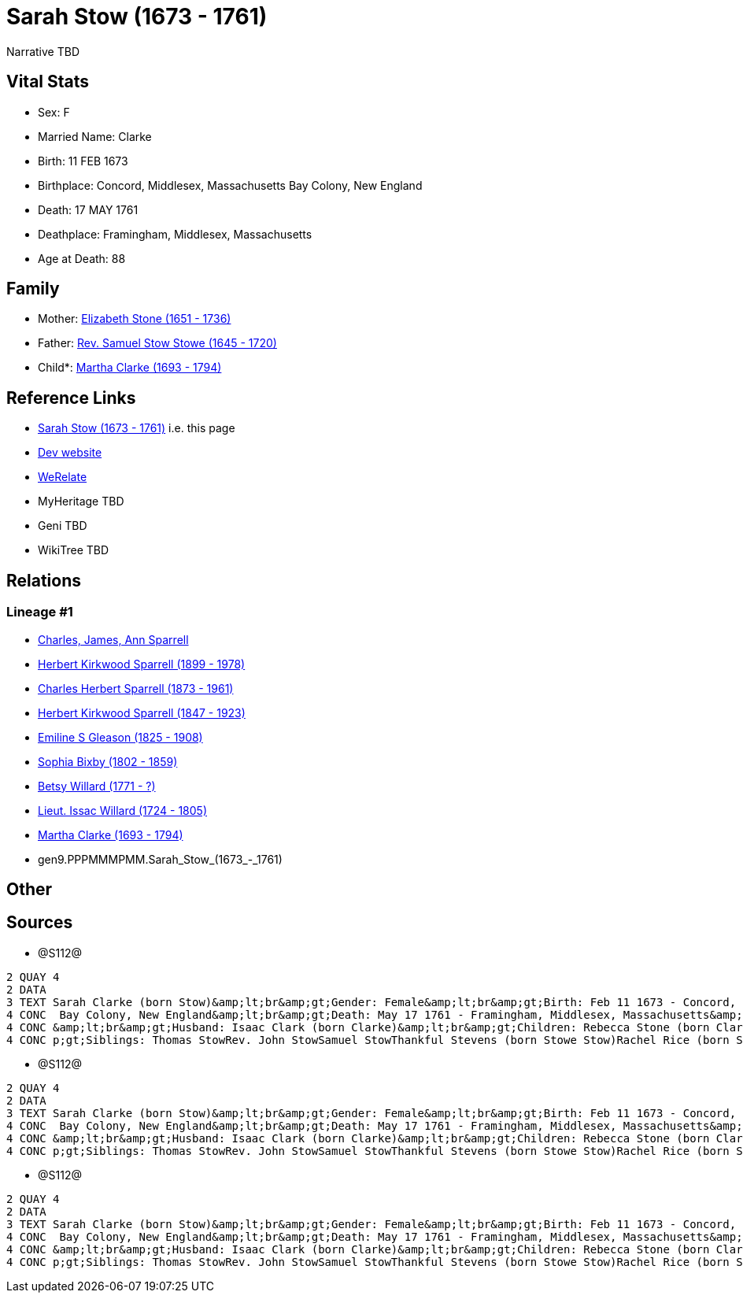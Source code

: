 = Sarah Stow (1673 - 1761)

Narrative TBD


== Vital Stats


* Sex: F
* Married Name: Clarke
* Birth: 11 FEB 1673
* Birthplace: Concord, Middlesex, Massachusetts Bay Colony, New England
* Death: 17 MAY 1761
* Deathplace: Framingham, Middlesex, Massachusetts
* Age at Death: 88


== Family
* Mother: https://github.com/sparrell/cfs_ancestors/blob/main/Vol_02_Ships/V2_C5_Ancestors/V2_C5_G10/gen10.PPPMMMPMMM.Elizabeth_Stone.adoc[Elizabeth Stone (1651 - 1736)]

* Father: https://github.com/sparrell/cfs_ancestors/blob/main/Vol_02_Ships/V2_C5_Ancestors/V2_C5_G10/gen10.PPPMMMPMMP.Rev_Samuel_Stow_Stowe.adoc[Rev. Samuel Stow Stowe (1645 - 1720)]

* Child*: https://github.com/sparrell/cfs_ancestors/blob/main/Vol_02_Ships/V2_C5_Ancestors/V2_C5_G8/gen8.PPPMMMPM.Martha_Clarke.adoc[Martha Clarke (1693 - 1794)]


== Reference Links
* https://github.com/sparrell/cfs_ancestors/blob/main/Vol_02_Ships/V2_C5_Ancestors/V2_C5_G9/gen9.PPPMMMPMM.Sarah_Stow.adoc[Sarah Stow (1673 - 1761)] i.e. this page
* https://cfsjksas.gigalixirapp.com/person?p=p1278[Dev website]
* https://www.werelate.org/wiki/Person:Sarah_Stow_%287%29[WeRelate]
* MyHeritage TBD
* Geni TBD
* WikiTree TBD

== Relations
=== Lineage #1
* https://github.com/spoarrell/cfs_ancestors/tree/main/Vol_02_Ships/V2_C1_Principals/0_intro_principals.adoc[Charles, James, Ann Sparrell]
* https://github.com/sparrell/cfs_ancestors/blob/main/Vol_02_Ships/V2_C5_Ancestors/V2_C5_G1/gen1.P.Herbert_Kirkwood_Sparrell.adoc[Herbert Kirkwood Sparrell (1899 - 1978)]
* https://github.com/sparrell/cfs_ancestors/blob/main/Vol_02_Ships/V2_C5_Ancestors/V2_C5_G2/gen2.PP.Charles_Herbert_Sparrell.adoc[Charles Herbert Sparrell (1873 - 1961)]
* https://github.com/sparrell/cfs_ancestors/blob/main/Vol_02_Ships/V2_C5_Ancestors/V2_C5_G3/gen3.PPP.Herbert_Kirkwood_Sparrell.adoc[Herbert Kirkwood Sparrell (1847 - 1923)]
* https://github.com/sparrell/cfs_ancestors/blob/main/Vol_02_Ships/V2_C5_Ancestors/V2_C5_G4/gen4.PPPM.Emiline_S_Gleason.adoc[Emiline S Gleason (1825 - 1908)]
* https://github.com/sparrell/cfs_ancestors/blob/main/Vol_02_Ships/V2_C5_Ancestors/V2_C5_G5/gen5.PPPMM.Sophia_Bixby.adoc[Sophia Bixby (1802 - 1859)]
* https://github.com/sparrell/cfs_ancestors/blob/main/Vol_02_Ships/V2_C5_Ancestors/V2_C5_G6/gen6.PPPMMM.Betsy_Willard.adoc[Betsy Willard (1771 - ?)]
* https://github.com/sparrell/cfs_ancestors/blob/main/Vol_02_Ships/V2_C5_Ancestors/V2_C5_G7/gen7.PPPMMMP.Lieut_Issac_Willard.adoc[Lieut. Issac Willard (1724 - 1805)]
* https://github.com/sparrell/cfs_ancestors/blob/main/Vol_02_Ships/V2_C5_Ancestors/V2_C5_G8/gen8.PPPMMMPM.Martha_Clarke.adoc[Martha Clarke (1693 - 1794)]
* gen9.PPPMMMPMM.Sarah_Stow_(1673_-_1761)


== Other

== Sources
* @S112@
----
2 QUAY 4
2 DATA
3 TEXT Sarah Clarke (born Stow)&amp;lt;br&amp;gt;Gender: Female&amp;lt;br&amp;gt;Birth: Feb 11 1673 - Concord, Middlesex, Massachusetts Bay Colony, New England&amp;lt;br&amp;gt;Marriage: 1691 - Massachusetts
4 CONC  Bay Colony, New England&amp;lt;br&amp;gt;Death: May 17 1761 - Framingham, Middlesex, Massachusetts&amp;lt;br&amp;gt;Father: Rev. Samuel Stow Stowe&amp;lt;br&amp;gt;Mother: Elizabeth Stow (born Stone)
4 CONC &amp;lt;br&amp;gt;Husband: Isaac Clark (born Clarke)&amp;lt;br&amp;gt;Children: Rebecca Stone (born Clark)Sarah Drury (born Clarke)Jonathan ClarkMartha Willard (born Clarke)Matthias Clark&amp;lt;br&am
4 CONC p;gt;Siblings: Thomas StowRev. John StowSamuel StowThankful Stevens (born Stowe Stow)Rachel Rice (born Stow)Mary Morse (born Stow)
----

* @S112@
----
2 QUAY 4
2 DATA
3 TEXT Sarah Clarke (born Stow)&amp;lt;br&amp;gt;Gender: Female&amp;lt;br&amp;gt;Birth: Feb 11 1673 - Concord, Middlesex, Massachusetts Bay Colony, New England&amp;lt;br&amp;gt;Marriage: 1691 - Massachusetts
4 CONC  Bay Colony, New England&amp;lt;br&amp;gt;Death: May 17 1761 - Framingham, Middlesex, Massachusetts&amp;lt;br&amp;gt;Father: Rev. Samuel Stow Stowe&amp;lt;br&amp;gt;Mother: Elizabeth Stow (born Stone)
4 CONC &amp;lt;br&amp;gt;Husband: Isaac Clark (born Clarke)&amp;lt;br&amp;gt;Children: Rebecca Stone (born Clark)Sarah Drury (born Clarke)Jonathan ClarkMartha Willard (born Clarke)Matthias Clark&amp;lt;br&am
4 CONC p;gt;Siblings: Thomas StowRev. John StowSamuel StowThankful Stevens (born Stowe Stow)Rachel Rice (born Stow)Mary Morse (born Stow)
----

* @S112@
----
2 QUAY 4
2 DATA
3 TEXT Sarah Clarke (born Stow)&amp;lt;br&amp;gt;Gender: Female&amp;lt;br&amp;gt;Birth: Feb 11 1673 - Concord, Middlesex, Massachusetts Bay Colony, New England&amp;lt;br&amp;gt;Marriage: 1691 - Massachusetts
4 CONC  Bay Colony, New England&amp;lt;br&amp;gt;Death: May 17 1761 - Framingham, Middlesex, Massachusetts&amp;lt;br&amp;gt;Father: Rev. Samuel Stow Stowe&amp;lt;br&amp;gt;Mother: Elizabeth Stow (born Stone)
4 CONC &amp;lt;br&amp;gt;Husband: Isaac Clark (born Clarke)&amp;lt;br&amp;gt;Children: Rebecca Stone (born Clark)Sarah Drury (born Clarke)Jonathan ClarkMartha Willard (born Clarke)Matthias Clark&amp;lt;br&am
4 CONC p;gt;Siblings: Thomas StowRev. John StowSamuel StowThankful Stevens (born Stowe Stow)Rachel Rice (born Stow)Mary Morse (born Stow)
----

